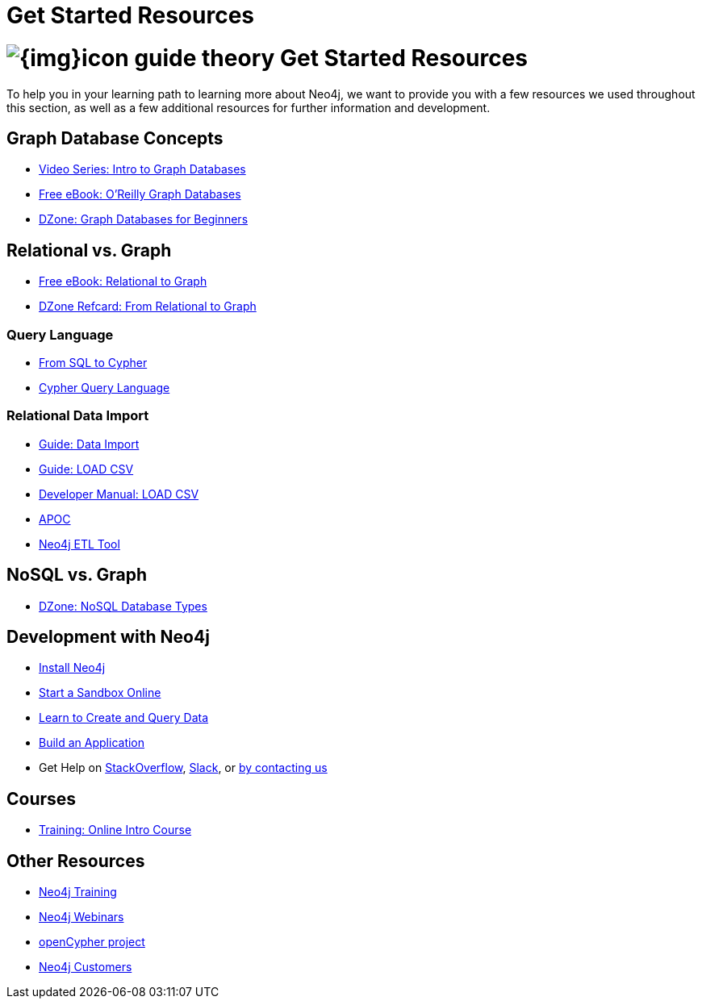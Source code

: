 = Get Started Resources
:slug: get-started-resources
:section: What is Neo4j
:section-link: get-started

= image:{img}icon-guide-theory.png[] Get Started Resources

To help you in your learning path to learning more about Neo4j, we want to provide you with a few resources we used throughout this section, as well as a few additional resources for further information and development.

== Graph Database Concepts
* https://www.youtube.com/watch?v=5Tl8WcaqZoc&list=PL9Hl4pk2FsvWM9GWaguRhlCQ-pa-ERd4U[Video Series: Intro to Graph Databases^]
* https://neo4j.com/graph-databases-book/[Free eBook: O'Reilly Graph Databases^]
* https://dzone.com/articles/graph-databases-for-beginners-native-vs-non-native[DZone: Graph Databases for Beginners^]

== Relational vs. Graph
* https://neo4j.com/resources/rdbms-developer-graph-white-paper/[Free eBook: Relational to Graph^]
* https://dzone.com/refcardz/from-relational-to-graph-a-developers-guide[DZone Refcard: From Relational to Graph^]

=== Query Language
* https://neo4j.com/developer/guide-sql-to-cypher/[From SQL to Cypher^]
* https://neo4j.com/developer/cypher/[Cypher Query Language^]

=== Relational Data Import
* https://neo4j.com/developer/guide-importing-data-and-etl/[Guide: Data Import^]
* https://neo4j.com/developer/guide-import-csv/[Guide: LOAD CSV^]
* https://neo4j.com/docs/developer-manual/3.4/cypher/clauses/load-csv/[Developer Manual: LOAD CSV^]
* https://neo4j-contrib.github.io/neo4j-apoc-procedures/[APOC^]
* https://medium.com/neo4j/tap-into-hidden-connections-translating-your-relational-data-to-graph-d3a2591d4026[Neo4j ETL Tool^]

== NoSQL vs. Graph
* https://dzone.com/articles/nosql-database-types-1[DZone: NoSQL Database Types^]

== Development with Neo4j
* link:/download[Install Neo4j,target=_blank]
* link:/sandbox[Start a Sandbox Online^]
* link:/developer/cypher[Learn to Create and Query Data^]
* link:/developer/language-guides[Build an Application^]
* Get Help on http://stackoverflow.com/questions/tagged/neo4j[StackOverflow^], http://neo4j.com/slack[Slack^], or http://neo4j.com/contact-us/[by contacting us^]

== Courses
* https://neo4j.com/graphacademy/online-training/getting-started-graph-databases-using-neo4j/[Training: Online Intro Course^]

== Other Resources
* https://neo4j.com/events/world/training/[Neo4j Training^]
* https://neo4j.com/events/world/webinar/[Neo4j Webinars^]
* http://www.opencypher.org/[openCypher project^]
* https://neo4j.com/customers/[Neo4j Customers^]